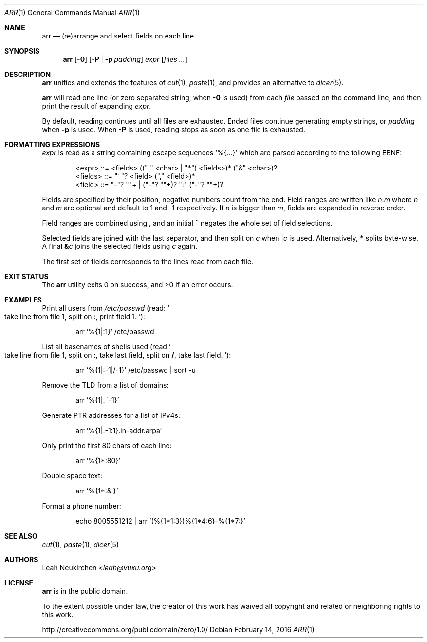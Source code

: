 .Dd February 14, 2016
.Dt ARR 1
.Os
.Sh NAME
.Nm arr
.Nd (re)arrange and select fields on each line
.Sh SYNOPSIS
.Nm
.Op Fl 0
.Op Fl P | Fl p Ar padding
.Ar expr
.Op Ar files\ ...
.Sh DESCRIPTION
.Nm
unifies and extends the features of
.Xr cut 1 ,
.Xr paste 1 ,
and provides an alternative to
.Xr dicer 5 .
.Pp
.Nm
will read one line (or zero separated string, when
.Fl 0
is used) from each
.Ar file
passed on the command line,
and then print the result of expanding
.Ar expr .
.Pp
By default, reading continues until all files are exhausted.
Ended files continue generating empty strings,
or
.Ar padding
when
.Fl p
is used.
When
.Fl P
is used, reading stops as soon as one file is exhausted.
.Sh FORMATTING EXPRESSIONS
.Ar expr
is read as a string containing escape sequences
.Ql "%{...}"
which are parsed according to the following EBNF:
.Bd -literal -offset indent
<expr>   ::= <fields> (("|" <char> | "*") <fields>)* ("&" <char>)?
<fields> ::= "~"? <field> ("," <field>)*
<field>  ::= "-"? "\d"+ | ("-"? "\d"+)? ":" ("-"? "\d"+)?
.Ed
.Pp
Fields are specified by their position,
negative numbers count from the end.
Field ranges are written like
.Cm Ar n Ns Cm ":" Ns Ar m
where
.Ar n
and
.Ar m
are optional and default to 1 and -1 respectively.
If
.Ar n
is bigger than
.Ar m ,
fields are expanded in reverse order.
.Pp
Field ranges are combined using
.Cm ","
and an initial
.Cm "~"
negates the whole set of field selections.
.Pp
Selected fields are joined with the last separator,
and then split on
.Ar c
when
.Cm "|" Ns Ar c
is used.
Alternatively,
.Cm "*"
splits byte-wise.
A final
.Cm "&" Ns Ar c
joins the selected fields using
.Ar c
again.
.Pp
The first set of fields corresponds to the lines read from each file.
.Sh EXIT STATUS
.Ex -std
.Sh EXAMPLES
Print all users from
.Pa /etc/passwd
(read:
.So
take line from file 1, split on
.Cm ":" ,
print field 1.
.Sc ) :
.Bd -literal -offset indent
arr '%{1|:1}' /etc/passwd
.Ed
.Pp
List all basenames of shells used
(read
.So
take line from file 1, split on
.Cm ":" ,
take last field,
split on
.Cm "/" ,
take last field.
.Sc ) :
.Bd -literal -offset indent
arr '%{1|:-1|/-1}' /etc/passwd | sort -u
.Ed
.Pp
Remove the TLD from a list of domains:
.Bd -literal -offset indent
arr '%{1|.~-1}'
.Ed
.Pp
Generate PTR addresses for a list of IPv4s:
.Bd -literal -offset indent
arr '%{1|.-1:1}.in-addr.arpa'
.Ed
.Pp
Only print the first 80 chars of each line:
.Bd -literal -offset indent
arr '%{1*:80}'
.Ed
.Pp
Double space text:
.Bd -literal -offset indent
arr '%{1*:& }'
.Ed
.Pp
Format a phone number:
.Bd -literal -offset indent
echo 8005551212 | arr '(%{1*1:3})%{1*4:6}-%{1*7:}'
.Ed
.Sh SEE ALSO
.Xr cut 1 ,
.Xr paste 1 ,
.Xr dicer 5
.Sh AUTHORS
.An Leah Neukirchen Aq Mt leah@vuxu.org
.Sh LICENSE
.Nm
is in the public domain.
.Pp
To the extent possible under law,
the creator of this work
has waived all copyright and related or
neighboring rights to this work.
.Pp
.Lk http://creativecommons.org/publicdomain/zero/1.0/
